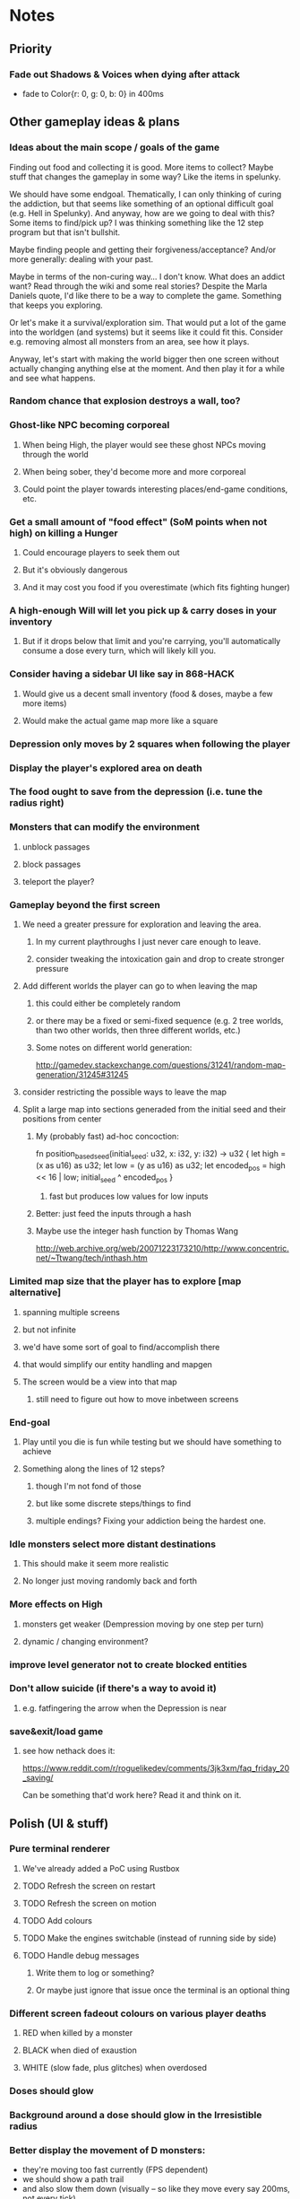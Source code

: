 * Notes
** Priority
*** Fade out Shadows & Voices when dying after attack
    - fade to Color{r: 0, g: 0, b: 0} in 400ms
** Other gameplay ideas & plans
*** Ideas about the main scope / goals of the game
Finding out food and collecting it is good. More items to collect? Maybe stuff
that changes the gameplay in some way? Like the items in spelunky.

We should have some endgoal. Thematically, I can only thinking of curing the
addiction, but that seems like something of an optional difficult goal (e.g.
Hell in Spelunky). And anyway, how are we going to deal with this? Some items to
find/pick up? I was thinking something like the 12 step program but that isn't
bullshit.

Maybe finding people and getting their forgiveness/acceptance? And/or more
generally: dealing with your past.

Maybe in terms of the non-curing way... I don't know. What does an addict want?
Read through the wiki and some real stories? Despite the Marla Daniels quote,
I'd like there to be a way to complete the game. Something that keeps you exploring.

Or let's make it a survival/exploration sim. That would put a lot of the game
into the worldgen (and systems) but it seems like it could fit this. Consider
e.g. removing almost all monsters from an area, see how it plays.

Anyway, let's start with making the world bigger then one screen without actually
changing anything else at the moment. And then play it for a while and see what happens.

*** Random chance that explosion destroys a wall, too?
*** Ghost-like NPC becoming corporeal
**** When being High, the player would see these ghost NPCs moving through the world
**** When being sober, they'd become more and more corporeal
**** Could point the player towards interesting places/end-game conditions, etc.
*** Get a small amount of "food effect" (SoM points when not high) on killing a Hunger
**** Could encourage players to seek them out
**** But it's obviously dangerous
**** And it may cost you food if you overestimate (which fits fighting hunger)
*** A high-enough Will will let you pick up & carry doses in your inventory
**** But if it drops below that limit and you're carrying, you'll automatically consume a dose every turn, which will likely kill you.
*** Consider having a sidebar UI like say in 868-HACK
**** Would give us a decent small inventory (food & doses, maybe a few more items)
**** Would make the actual game map more like a square
*** Depression only moves by 2 squares when following the player
*** Display the player's explored area on death
*** The food ought to save from the depression (i.e. tune the radius right)
*** Monsters that can modify the environment
**** unblock passages
**** block passages
**** teleport the player?
*** Gameplay beyond the first screen
**** We need a greater pressure for exploration and leaving the area.
***** In my current playthroughs I just never care enough to leave.
***** consider tweaking the intoxication gain and drop to create stronger pressure
**** Add different worlds the player can go to when leaving the map
***** this could either be completely random
***** or there may be a fixed or semi-fixed sequence (e.g. 2 tree worlds, than two other worlds, then three different worlds, etc.)
***** Some notes on different world generation:
http://gamedev.stackexchange.com/questions/31241/random-map-generation/31245#31245
**** consider restricting the possible ways to leave the map
**** Split a large map into sections generaded from the initial seed and their positions from center
***** My (probably fast) ad-hoc concoction:
fn position_based_seed(initial_seed: u32, x: i32, y: i32) -> u32 {
    let high = (x as u16) as u32;
    let low = (y as u16) as u32;
    let encoded_pos = high << 16 | low;
    initial_seed ^ encoded_pos
}
****** fast but produces low values for low inputs
***** Better: just feed the inputs through a hash
***** Maybe use the integer hash function by Thomas Wang
http://web.archive.org/web/20071223173210/http://www.concentric.net/~Ttwang/tech/inthash.htm
*** Limited map size that the player has to explore [map alternative]
**** spanning multiple screens
**** but not infinite
**** we'd have some sort of goal to find/accomplish there
**** that would simplify our entity handling and mapgen
**** The screen would be a view into that map
***** still need to figure out how to move inbetween screens
*** End-goal
**** Play until you die is fun while testing but we should have something to achieve
**** Something along the lines of 12 steps?
***** though I'm not fond of those
***** but like some discrete steps/things to find
***** multiple endings? Fixing your addiction being the hardest one.
*** Idle monsters select more distant destinations
**** This should make it seem more realistic
**** No longer just moving randomly back and forth
*** More effects on High
**** monsters get weaker (Dempression moving by one step per turn)
**** dynamic / changing environment?
*** improve level generator not to create blocked entities
*** Don't allow suicide (if there's a way to avoid it)
**** e.g. fatfingering the arrow when the Depression is near
*** save&exit/load game
**** see how nethack does it:
https://www.reddit.com/r/roguelikedev/comments/3jk3xm/faq_friday_20_saving/

Can be something that'd work here? Read it and think on it.

** Polish (UI & stuff)
*** Pure terminal renderer
**** We've already added a PoC using Rustbox
**** TODO Refresh the screen on restart
**** TODO Refresh the screen on motion
**** TODO Add colours
**** TODO Make the engines switchable (instead of running side by side)
**** TODO Handle debug messages
***** Write them to log or something?
***** Or maybe just ignore that issue once the terminal is an optional thing
*** Different screen fadeout colours on various player deaths
**** RED when killed by a monster
**** BLACK when died of exaustion
**** WHITE (slow fade, plus glitches) when overdosed
*** Doses should glow
*** Background around a dose should glow in the Irresistible radius
*** Better display the movement of D monsters:
   - they're moving too fast currently (FPS dependent)
   - we should show a path trail
   - and also slow them down (visually -- so like they move every say 200ms, not every tick)
*** Smooth-out animations for the fade-out when growing Withdrawn
   - right now, they are discrete: from fade 50 to 45 in one frame
   - better make it a fade animation of say 50ms or so
*** Change the rate of the `High` animation based on intoxication
   (very high: fast-paced, should slow down on the way to sobriety)
*** Better effects on player's death:
**** Fade out to red/black completely
**** Uncover the entire map (with a reverse fade)
     - with full colours
     - showing player's corpse
*** Make the graphics on Overdose death glitchy
*** Better radious / FoV calculation
Instead of looking at the points' coordinates, look at the actual (pixel) space
each tile represents. The tiles are not points but squares with an area. This
should provide a visually better result (but will be harder to compute).
*** Pick a good colour palette
**** https://personal.sron.nl/~pault/
**** http://paletton.com/
*** Add the Marla Daniels quote
   - When the game is launched and there aren't any saves, it should just jump into the play
     * (that was the genius of Braid)
     * (we can use the unexplored area to show help/hints)
   - Any other time, we'll show the menu with the quote & the load-game option
   - Possibly, we may show it during player's death, if it makes sense
*** Effects on hit/death
    - colour fade (or something) on stun, removed will, death, etc.
    - sound
*** Change player's colour on stunned/panicked
*** Make sure we're accessible to colour blind people
** Code cleanup & improvements
*** Maybe have a notion of a Timer struct?
    - first pass just set the time and drop to zero.
    - no need to store (maximum, elapsed) Durations then
*** The "High" animation just kills the framerate on uncovered screen
*** Use libtcod.cfg for config to libtcod.cfg
    - that way we won't have to implement a lot of options UI
    - http://doryen.eptalys.net/data/libtcod/doc/1.5.1/html2/parser_run.html?c=true
    - should properly commented, suggesting available font options and such
    - Examples:
      - font path
      - font size
      - fullscreen (yes/no)
      - key bindings
      - colour-blind mode (yes/no)
      - location to the replays
      - location to the saved games?
